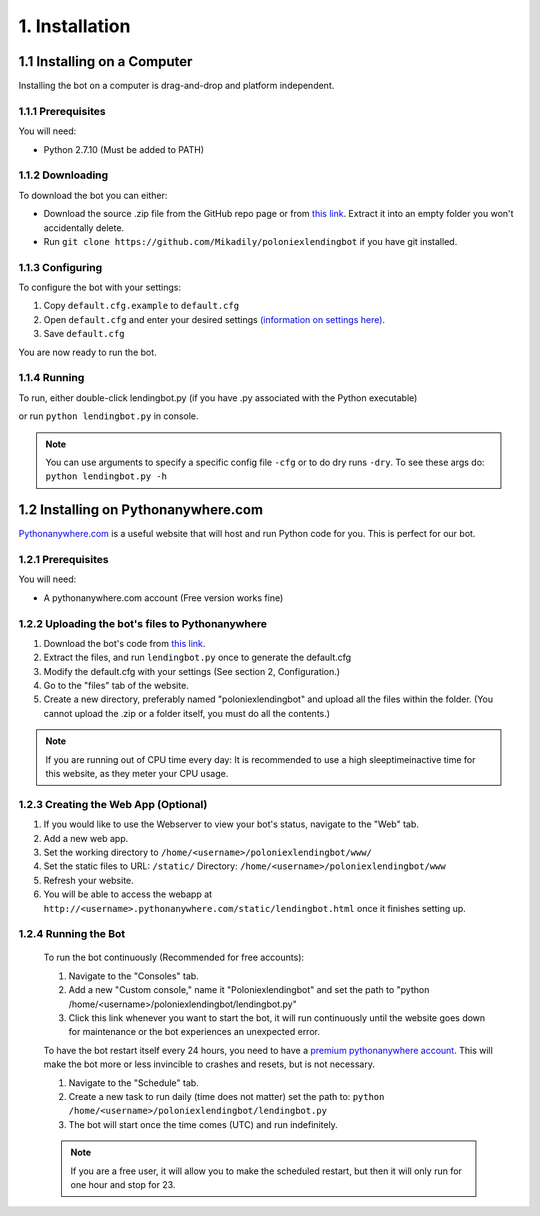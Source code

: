 .. highlight:: javascript

1. Installation
*******************************************

1.1 Installing on a Computer
============================

Installing the bot on a computer is drag-and-drop and platform independent.

1.1.1 Prerequisites
-------------------

You will need:

- Python 2.7.10 (Must be added to PATH)

1.1.2 Downloading
-----------------

To download the bot you can either:

- Download the source .zip file from the GitHub repo page or from `this link <https://github.com/Mikadily/poloniexlendingbot/archive/master.zip>`_. Extract it into an empty folder you won't accidentally delete.
- Run ``git clone https://github.com/Mikadily/poloniexlendingbot`` if you have git installed.

1.1.3 Configuring
-----------------

To configure the bot with your settings:

1. Copy ``default.cfg.example`` to ``default.cfg``
2. Open ``default.cfg`` and enter your desired settings `(information on settings here) <http://poloniexlendingbot.readthedocs.io/en/latest/configuration.html>`_.
3. Save ``default.cfg`` 

You are now ready to run the bot.

1.1.4 Running
-------------

To run, either double-click lendingbot.py (if you have .py associated with the Python executable)

or run ``python lendingbot.py`` in console.

.. note:: You can use arguments to specify a specific config file ``-cfg`` or to do dry runs ``-dry``. To see these args do: ``python lendingbot.py -h``

1.2 Installing on Pythonanywhere.com 
====================================

`Pythonanywhere.com <https://www.pythonanywhere.com>`_ is a useful website that will host and run Python code for you. This is perfect for our bot.

1.2.1 Prerequisites
-------------------

You will need:

- A pythonanywhere.com account (Free version works fine)

1.2.2 Uploading the bot's files to Pythonanywhere
-------------------------------------------------

1. Download the bot's code from `this link <https://github.com/Mikadily/poloniexlendingbot/archive/master.zip>`_.
2. Extract the files, and run ``lendingbot.py`` once to generate the default.cfg
3. Modify the default.cfg with your settings (See section 2, Configuration.)
4. Go to the "files" tab of the website.
5. Create a new directory, preferably named "poloniexlendingbot" and upload all the files within the folder. (You cannot upload the .zip or a folder itself, you must do all the contents.)

.. note:: If you are running out of CPU time every day: It is recommended to use a high sleeptimeinactive time for this website, as they meter your CPU usage.

1.2.3 Creating the Web App (Optional)
-------------------------------------
1. If you would like to use the Webserver to view your bot's status, navigate to the "Web" tab.
2. Add a new web app.
3. Set the working directory to ``/home/<username>/poloniexlendingbot/www/``
4. Set the static files to URL: ``/static/`` Directory: ``/home/<username>/poloniexlendingbot/www``
5. Refresh your website.
6. You will be able to access the webapp at ``http://<username>.pythonanywhere.com/static/lendingbot.html`` once it finishes setting up.

1.2.4 Running the Bot
---------------------
 
 To run the bot continuously (Recommended for free accounts):
 
 1. Navigate to the "Consoles" tab.
 2. Add a new "Custom console," name it "Poloniexlendingbot" and set the path to "python /home/<username>/poloniexlendingbot/lendingbot.py"
 3. Click this link whenever you want to start the bot, it will run continuously until the website goes down for maintenance or the bot experiences an unexpected error.
 
 To have the bot restart itself every 24 hours, you need to have a `premium pythonanywhere account <https://www.pythonanywhere.com/pricing/>`_. This will make the bot more or less invincible to crashes and resets, but is not necessary.
 
 1. Navigate to the "Schedule" tab.
 2. Create a new task to run daily (time does not matter) set the path to: ``python /home/<username>/poloniexlendingbot/lendingbot.py`` 
 3. The bot will start once the time comes (UTC) and run indefinitely.
  
 .. note:: If you are a free user, it will allow you to make the scheduled restart, but then it will only run for one hour and stop for 23.
 
